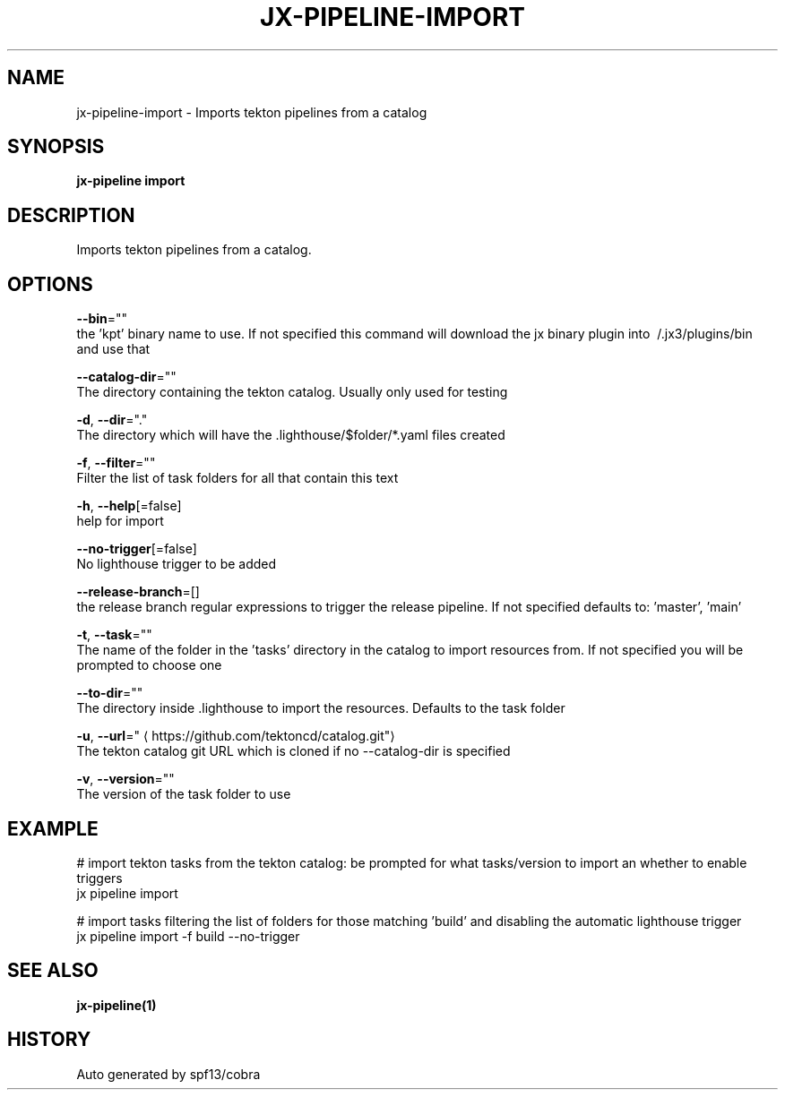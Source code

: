 .TH "JX-PIPELINE\-IMPORT" "1" "" "Auto generated by spf13/cobra" "" 
.nh
.ad l


.SH NAME
.PP
jx\-pipeline\-import \- Imports tekton pipelines from a catalog


.SH SYNOPSIS
.PP
\fBjx\-pipeline import\fP


.SH DESCRIPTION
.PP
Imports tekton pipelines from a catalog.


.SH OPTIONS
.PP
\fB\-\-bin\fP=""
    the 'kpt' binary name to use. If not specified this command will download the jx binary plugin into \~/.jx3/plugins/bin and use that

.PP
\fB\-\-catalog\-dir\fP=""
    The directory containing the tekton catalog. Usually only used for testing

.PP
\fB\-d\fP, \fB\-\-dir\fP="."
    The directory which will have the .lighthouse/$folder/*.yaml files created

.PP
\fB\-f\fP, \fB\-\-filter\fP=""
    Filter the list of task folders for all that contain this text

.PP
\fB\-h\fP, \fB\-\-help\fP[=false]
    help for import

.PP
\fB\-\-no\-trigger\fP[=false]
    No lighthouse trigger to be added

.PP
\fB\-\-release\-branch\fP=[]
    the release branch regular expressions to trigger the release pipeline. If not specified defaults to: 'master', 'main'

.PP
\fB\-t\fP, \fB\-\-task\fP=""
    The name of the folder in the 'tasks' directory in the catalog to import resources from. If not specified you will be prompted to choose one

.PP
\fB\-\-to\-dir\fP=""
    The directory inside .lighthouse to import the resources. Defaults to the task folder

.PP
\fB\-u\fP, \fB\-\-url\fP="
\[la]https://github.com/tektoncd/catalog.git"\[ra]
    The tekton catalog git URL which is cloned if no \-\-catalog\-dir is specified

.PP
\fB\-v\fP, \fB\-\-version\fP=""
    The version of the task folder to use


.SH EXAMPLE
.PP
# import tekton tasks from the tekton catalog: be prompted for what tasks/version to import an whether to enable triggers
  jx pipeline import

.PP
# import tasks filtering the list of folders for those matching 'build' and disabling the automatic lighthouse trigger
  jx pipeline import \-f build \-\-no\-trigger


.SH SEE ALSO
.PP
\fBjx\-pipeline(1)\fP


.SH HISTORY
.PP
Auto generated by spf13/cobra
